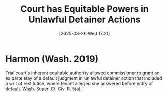 #+title:      Court has Equitable Powers in Unlawful Detainer Actions
#+date:       [2025-03-26 Wed 17:21]
#+filetags:   :equity:inherent:power:rlta:
#+identifier: 20250326T172134

* Harmon (Wash. 2019)

Trial court's inherent equitable authority allowed commissioner to grant an ex parte stay of a default judgment in unlawful detainer action that included a writ of restitution, where tenant alleged she answered before entry of default. Wash. Super. Ct. Civ. R. 5(a).
